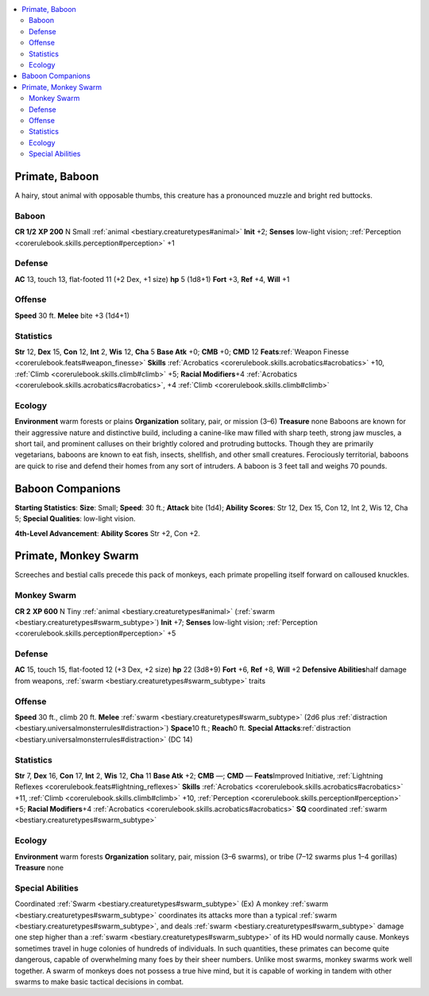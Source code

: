 
.. _`bestiary2.primate`:

.. contents:: \ 

.. _`bestiary2.primate#primate_baboon`:

Primate, Baboon
****************
A hairy, stout animal with opposable thumbs, this creature has a pronounced muzzle and bright red buttocks.

.. _`bestiary2.primate#baboon`:

Baboon
=======

**CR 1/2** 
\ **XP 200**
N Small :ref:`animal <bestiary.creaturetypes#animal>`
\ **Init**\  +2; \ **Senses**\  low-light vision; :ref:`Perception <corerulebook.skills.perception#perception>`\  +1

.. _`bestiary2.primate#defense`:

Defense
========
\ **AC**\  13, touch 13, flat-footed 11 (+2 Dex, +1 size)
\ **hp**\  5 (1d8+1)
\ **Fort**\  +3, \ **Ref**\  +4, \ **Will**\  +1

.. _`bestiary2.primate#offense`:

Offense
========
\ **Speed**\  30 ft.
\ **Melee**\  bite +3 (1d4+1)

.. _`bestiary2.primate#statistics`:

Statistics
===========
\ **Str**\  12, \ **Dex**\  15, \ **Con**\  12, \ **Int**\  2, \ **Wis**\  12, \ **Cha**\  5
\ **Base Atk**\  +0; \ **CMB**\  +0; \ **CMD**\  12
\ **Feats**\ :ref:`Weapon Finesse <corerulebook.feats#weapon_finesse>`
\ **Skills**\  :ref:`Acrobatics <corerulebook.skills.acrobatics#acrobatics>`\  +10, :ref:`Climb <corerulebook.skills.climb#climb>`\  +5; \ **Racial Modifiers**\ +4 :ref:`Acrobatics <corerulebook.skills.acrobatics#acrobatics>`\ , +4 :ref:`Climb <corerulebook.skills.climb#climb>`

.. _`bestiary2.primate#ecology`:

Ecology
========
\ **Environment**\  warm forests or plains
\ **Organization**\  solitary, pair, or mission (3–6)
\ **Treasure**\  none
Baboons are known for their aggressive nature and distinctive build, including a canine-like maw filled with sharp teeth, strong jaw muscles, a short tail, and prominent calluses on their brightly colored and protruding buttocks. Though they are primarily vegetarians, baboons are known to eat fish, insects, shellfish, and other small creatures. Ferociously territorial, baboons are quick to rise and defend their homes from any sort of intruders.
A baboon is 3 feet tall and weighs 70 pounds.

.. _`bestiary2.primate#baboon_companions`:

Baboon Companions
******************

.. _`bestiary2.primate#starting_statistics`:

\ **Starting Statistics**\ : \ **Size**\ : Small; \ **Speed**\ : 30 ft.; \ **Attack**\  bite (1d4); \ **Ability Scores**\ : Str 12, Dex 15, Con 12, Int 2, Wis 12, Cha 5; \ **Special Qualities**\ : low-light vision.

.. _`bestiary2.primate#4th_level_advancement`:

\ **4th-Level Advancement**\ : \ **Ability Scores**\  Str +2, Con +2.

.. _`bestiary2.primate#primate_monkey_swarm`:

Primate, Monkey Swarm
**********************
Screeches and bestial calls precede this pack of monkeys, each primate propelling itself forward on calloused knuckles.

.. _`bestiary2.primate#monkey_swarm`:

Monkey Swarm
=============

**CR 2** 
\ **XP 600**
N Tiny :ref:`animal <bestiary.creaturetypes#animal>`\  (:ref:`swarm <bestiary.creaturetypes#swarm_subtype>`\ )
\ **Init**\  +7; \ **Senses**\  low-light vision; :ref:`Perception <corerulebook.skills.perception#perception>`\  +5

Defense
========
\ **AC**\  15, touch 15, flat-footed 12 (+3 Dex, +2 size)
\ **hp**\  22 (3d8+9)
\ **Fort**\  +6, \ **Ref**\  +8, \ **Will**\  +2
\ **Defensive Abilities**\ half damage from weapons, :ref:`swarm <bestiary.creaturetypes#swarm_subtype>`\  traits

Offense
========
\ **Speed**\  30 ft., climb 20 ft.
\ **Melee**\  :ref:`swarm <bestiary.creaturetypes#swarm_subtype>`\  (2d6 plus :ref:`distraction <bestiary.universalmonsterrules#distraction>`\ )
\ **Space**\ 10 ft.; \ **Reach**\ 0 ft.
\ **Special Attacks**\ :ref:`distraction <bestiary.universalmonsterrules#distraction>`\  (DC 14)

Statistics
===========
\ **Str**\  7, \ **Dex**\  16, \ **Con**\  17, \ **Int**\  2, \ **Wis**\  12, \ **Cha**\  11
\ **Base Atk**\  +2; \ **CMB**\  —; \ **CMD**\  —
\ **Feats**\ Improved Initiative, :ref:`Lightning Reflexes <corerulebook.feats#lightning_reflexes>`
\ **Skills**\  :ref:`Acrobatics <corerulebook.skills.acrobatics#acrobatics>`\  +11, :ref:`Climb <corerulebook.skills.climb#climb>`\  +10, :ref:`Perception <corerulebook.skills.perception#perception>`\  +5; \ **Racial Modifiers**\ +4 :ref:`Acrobatics <corerulebook.skills.acrobatics#acrobatics>`
\ **SQ**\  coordinated :ref:`swarm <bestiary.creaturetypes#swarm_subtype>`

Ecology
========
\ **Environment**\  warm forests
\ **Organization**\  solitary, pair, mission (3–6 swarms), or tribe (7–12 swarms plus 1–4 gorillas)
\ **Treasure**\  none

.. _`bestiary2.primate#special_abilities`:

Special Abilities
==================
Coordinated :ref:`Swarm <bestiary.creaturetypes#swarm_subtype>`\  (Ex) A monkey :ref:`swarm <bestiary.creaturetypes#swarm_subtype>`\  coordinates its attacks more than a typical :ref:`swarm <bestiary.creaturetypes#swarm_subtype>`\ , and deals :ref:`swarm <bestiary.creaturetypes#swarm_subtype>`\  damage one step higher than a :ref:`swarm <bestiary.creaturetypes#swarm_subtype>`\  of its HD would normally cause.
Monkeys sometimes travel in huge colonies of hundreds of individuals. In such quantities, these primates can become quite dangerous, capable of overwhelming many foes by their sheer numbers.
Unlike most swarms, monkey swarms work well together. A swarm of monkeys does not possess a true hive mind, but it is capable of working in tandem with other swarms to make basic tactical decisions in combat.

